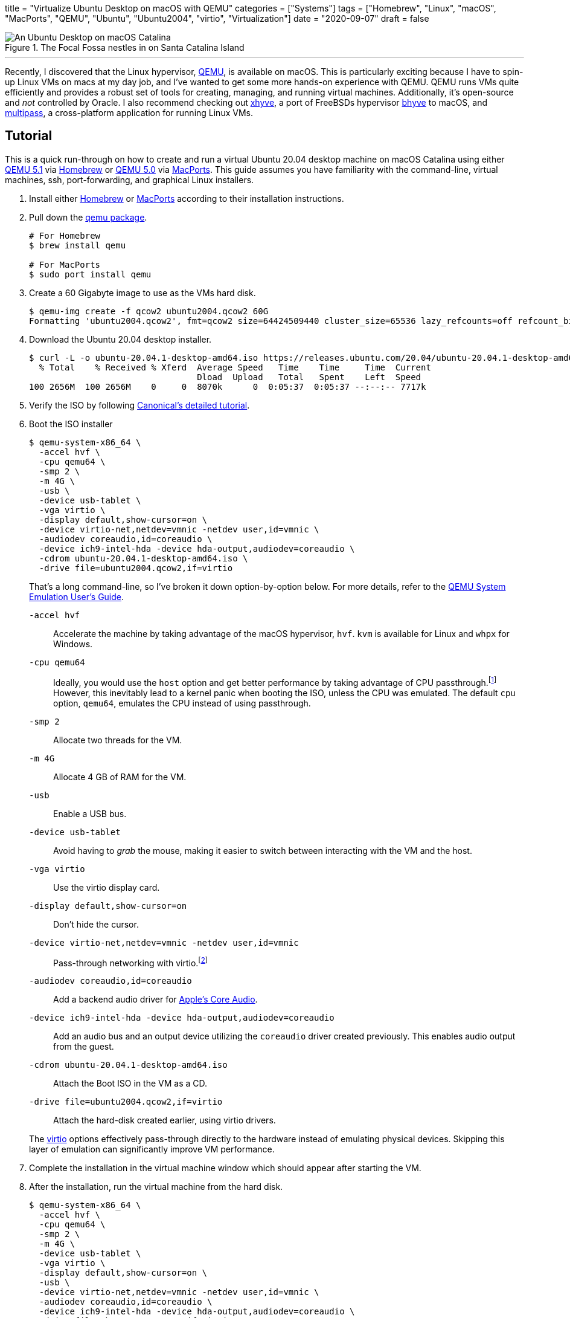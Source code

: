 +++
title = "Virtualize Ubuntu Desktop on macOS with QEMU"
categories = ["Systems"]
tags = ["Homebrew", "Linux", "macOS", "MacPorts", "QEMU", "Ubuntu", "Ubuntu2004", "virtio", "Virtualization"]
date = "2020-09-07"
draft = false
+++

.The Focal Fossa nestles in on Santa Catalina Island
image::virtualize_ubuntu_desktop_on_macos_with_qemu.png[An Ubuntu Desktop on macOS Catalina]

'''

Recently, I discovered that the Linux hypervisor, https://www.qemu.org/[QEMU], is available on macOS.
This is particularly exciting because I have to spin-up Linux VMs on macs at my day job, and I've wanted to get some more hands-on experience with QEMU.
QEMU runs VMs quite efficiently and provides a robust set of tools for creating, managing, and running virtual machines.
Additionally, it's open-source and _not_ controlled by Oracle.
I also recommend checking out https://github.com/machyve/xhyve[xhyve], a port of FreeBSDs hypervisor https://bhyve.org/[bhyve] to macOS, and https://multipass.run/[multipass], a cross-platform application for running Linux VMs.

== Tutorial

This is a quick run-through on how to create and run a virtual Ubuntu 20.04 desktop machine on macOS Catalina using either https://www.qemu.org/2020/08/11/qemu-5-1-0/[QEMU 5.1] via https://brew.sh[Homebrew] or https://www.qemu.org/2020/04/29/qemu-5-0-0/[QEMU 5.0] via https://www.macports.org/[MacPorts].
This guide assumes you have familiarity with the command-line, virtual machines, ssh, port-forwarding, and graphical Linux installers.

. Install either https://docs.brew.sh/Installation[Homebrew] or https://www.macports.org/install.php[MacPorts] according to their installation instructions.

. Pull down the https://www.qemu.org/download/#macos[qemu package].
+
[source,sh]
----
# For Homebrew
$ brew install qemu

# For MacPorts
$ sudo port install qemu
----

. Create a 60 Gigabyte image to use as the VMs hard disk.
+
[source,sh]
----
$ qemu-img create -f qcow2 ubuntu2004.qcow2 60G
Formatting 'ubuntu2004.qcow2', fmt=qcow2 size=64424509440 cluster_size=65536 lazy_refcounts=off refcount_bits=16
----

. Download the Ubuntu 20.04 desktop installer.
+
[source,sh]
----
$ curl -L -o ubuntu-20.04.1-desktop-amd64.iso https://releases.ubuntu.com/20.04/ubuntu-20.04.1-desktop-amd64.iso
  % Total    % Received % Xferd  Average Speed   Time    Time     Time  Current
                                 Dload  Upload   Total   Spent    Left  Speed
100 2656M  100 2656M    0     0  8070k      0  0:05:37  0:05:37 --:--:-- 7717k
----

. Verify the ISO by following https://ubuntu.com/tutorials/how-to-verify-ubuntu#1-overview[Canonical's detailed tutorial].

. Boot the ISO installer
+
--
[source,sh]
----
$ qemu-system-x86_64 \
  -accel hvf \
  -cpu qemu64 \
  -smp 2 \
  -m 4G \
  -usb \
  -device usb-tablet \
  -vga virtio \
  -display default,show-cursor=on \
  -device virtio-net,netdev=vmnic -netdev user,id=vmnic \
  -audiodev coreaudio,id=coreaudio \
  -device ich9-intel-hda -device hda-output,audiodev=coreaudio \
  -cdrom ubuntu-20.04.1-desktop-amd64.iso \
  -drive file=ubuntu2004.qcow2,if=virtio
----

That's a long command-line, so I've broken it down option-by-option below.
For more details, refer to the https://www.qemu.org/docs/master/system/index.html[QEMU System Emulation User’s Guide].

`-accel hvf`:: Accelerate the machine by taking advantage of the macOS hypervisor, `hvf`.
`kvm` is available for Linux and `whpx` for Windows.
`-cpu qemu64`:: Ideally, you would use the `host` option and get better performance by taking advantage of CPU passthrough.footnote:[https://www.qemu.org/docs/master/system/qemu-cpu-models.html[QEMU System Emulation Users Guide: QEMU CPU Models]]
However, this inevitably lead to a kernel panic when booting the ISO, unless the CPU was emulated.
The default `cpu` option, `qemu64`, emulates the CPU instead of using passthrough.
`-smp 2`:: Allocate two threads for the VM.
`-m 4G`:: Allocate 4 GB of RAM for the VM.
`-usb`:: Enable a USB bus.
`-device usb-tablet`:: Avoid having to _grab_ the mouse, making it easier to switch between interacting with the VM and the host.
`-vga virtio`:: Use the virtio display card.
`-display default,show-cursor=on`:: Don't hide the cursor.
`-device virtio-net,netdev=vmnic -netdev user,id=vmnic`:: Pass-through networking with virtio.footnote:[https://wiki.gentoo.org/wiki/QEMU/Options#Pass-through[Gentoo Wiki: QEMU/Options - Networking Pass-through]]
`-audiodev coreaudio,id=coreaudio`:: Add a backend audio driver for https://developer.apple.com/library/archive/documentation/MusicAudio/Conceptual/CoreAudioOverview/WhatisCoreAudio/WhatisCoreAudio.html[Apple's Core Audio].
`-device ich9-intel-hda -device hda-output,audiodev=coreaudio`:: Add an audio bus and an output device utilizing the `coreaudio` driver created previously. This enables audio output from the guest.
`-cdrom ubuntu-20.04.1-desktop-amd64.iso`:: Attach the Boot ISO in the VM as a CD.
`-drive file=ubuntu2004.qcow2,if=virtio`:: Attach the hard-disk created earlier, using virtio drivers.

The https://wiki.libvirt.org/page/Virtio[virtio] options effectively pass-through directly to the hardware instead of emulating physical devices.
Skipping this layer of emulation can significantly improve VM performance.
--

. Complete the installation in the virtual machine window which should appear after starting the VM.

. After the installation, run the virtual machine from the hard disk.
+
[source,sh]
----
$ qemu-system-x86_64 \
  -accel hvf \
  -cpu qemu64 \
  -smp 2 \
  -m 4G \
  -device usb-tablet \
  -vga virtio \
  -display default,show-cursor=on \
  -usb \
  -device virtio-net,netdev=vmnic -netdev user,id=vmnic \
  -audiodev coreaudio,id=coreaudio \
  -device ich9-intel-hda -device hda-output,audiodev=coreaudio \
  -drive file=ubuntu2004.qcow2,if=virtio
----

=== SSH

It's a small step away to run the virtual machine headless and access it through ssh.

. Run the virtual machine headless, forwarding ssh over port `9001` on the host.
+
[source,sh]
----
$ qemu-system-x86_64 \
  -accel hvf \
  -cpu qemu64 \
  -smp 2 \
  -m 4G \
  -device usb-tablet \
  -usb \
  -nographic \
  -device virtio-net,netdev=vmnic \
  -netdev user,id=vmnic,hostfwd=tcp:127.0.0.1:9001-:22 \
  -drive file=ubuntu2004.qcow2,if=virtio
----

. Enable SSH in the guest OS.

. ssh into the machine from the host.
+
[source,sh]
----
$ ssh -p 9001 localhost
----

== Conclusion

You should now be able to easily build and run Linux desktop virtual machines with QEMU on macOS.
